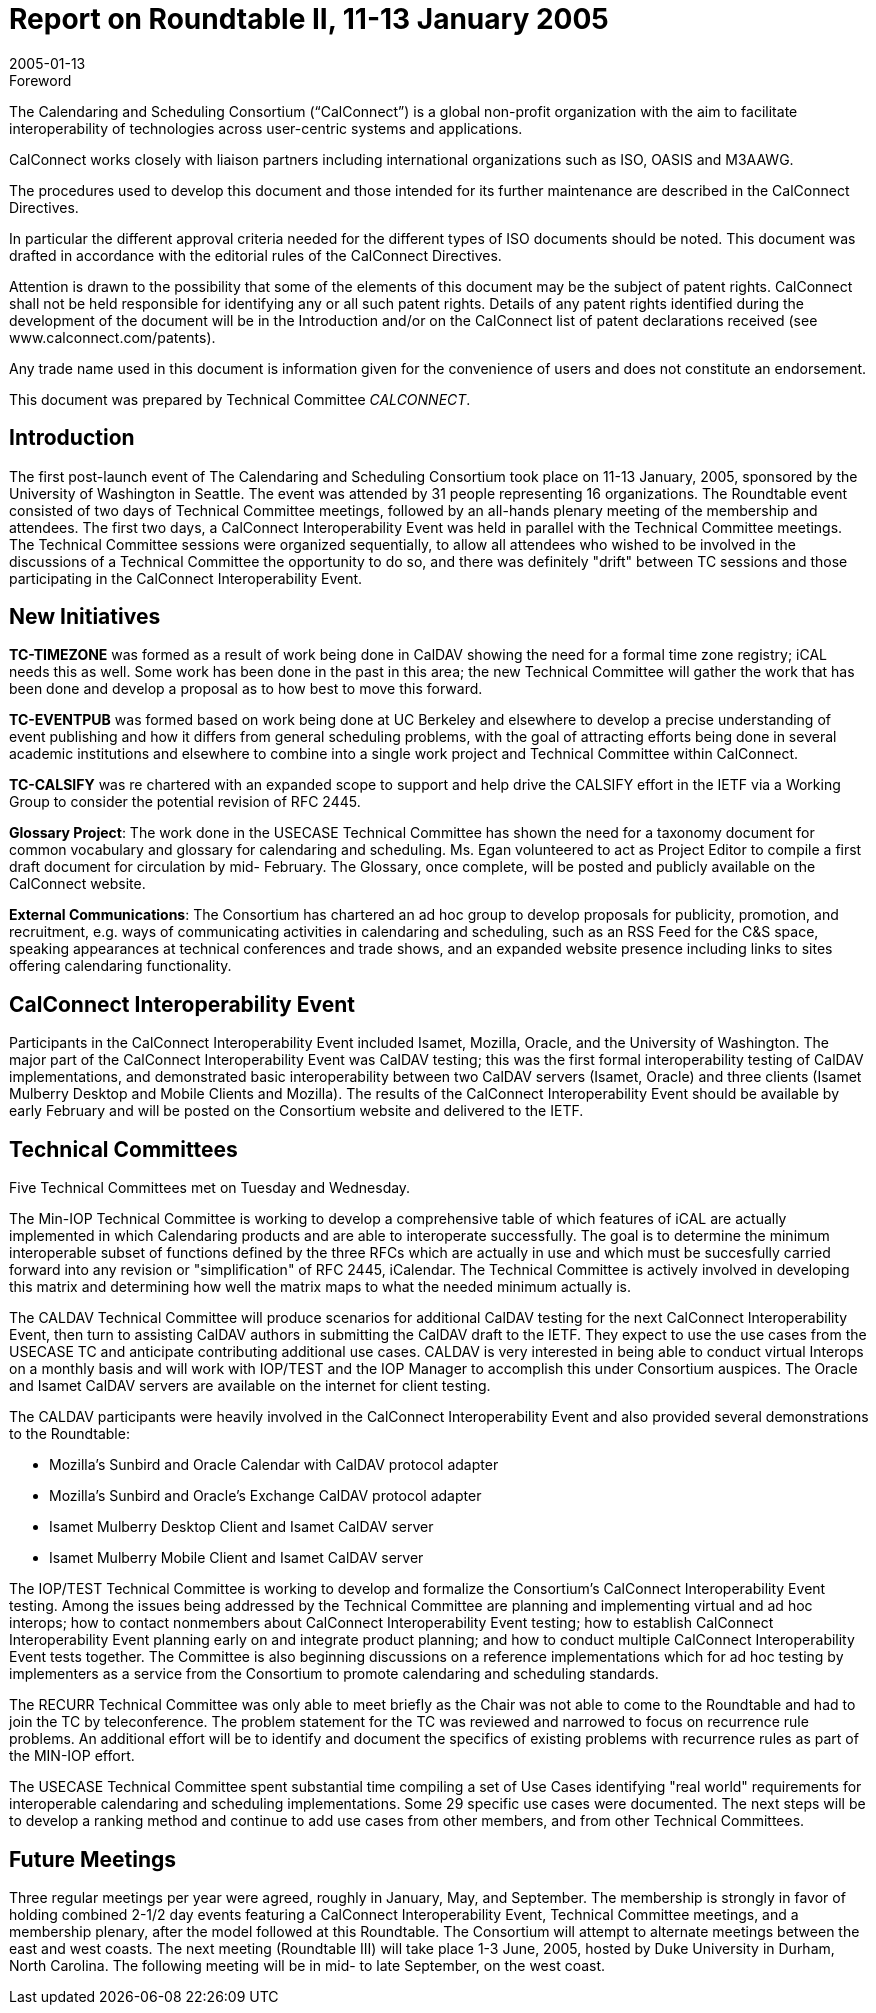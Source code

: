 = Report on Roundtable II, 11-13 January 2005
:docnumber: 0511
:copyright-year: 2005
:language: en
:doctype: administrative
:edition: 1
:status: published
:revdate: 2005-01-13
:published-date: 2005-01-13
:technical-committee: CALCONNECT
:mn-document-class: cc
:mn-output-extensions: xml,html,pdf,rxl
:local-cache-only:

.Foreword
The Calendaring and Scheduling Consortium ("`CalConnect`") is a global non-profit
organization with the aim to facilitate interoperability of technologies across
user-centric systems and applications.

CalConnect works closely with liaison partners including international
organizations such as ISO, OASIS and M3AAWG.

The procedures used to develop this document and those intended for its further
maintenance are described in the CalConnect Directives.

In particular the different approval criteria needed for the different types of
ISO documents should be noted. This document was drafted in accordance with the
editorial rules of the CalConnect Directives.

Attention is drawn to the possibility that some of the elements of this
document may be the subject of patent rights. CalConnect shall not be held responsible
for identifying any or all such patent rights. Details of any patent rights
identified during the development of the document will be in the Introduction
and/or on the CalConnect list of patent declarations received (see
www.calconnect.com/patents).

Any trade name used in this document is information given for the convenience
of users and does not constitute an endorsement.

This document was prepared by Technical Committee _{technical-committee}_.

== Introduction

The first post-launch event of The Calendaring and Scheduling Consortium took place on 11-13
January, 2005, sponsored by the University of Washington in Seattle. The event was attended by
31 people representing 16 organizations. The Roundtable event consisted of two days of Technical
Committee meetings, followed by an all-hands plenary meeting of the membership and attendees.
The first two days, a CalConnect Interoperability Event was held in parallel with the Technical
Committee meetings. The Technical Committee sessions were organized sequentially, to allow all
attendees who wished to be involved in the discussions of a Technical Committee the opportunity
to do so, and there was definitely "drift" between TC sessions and those participating in the
CalConnect Interoperability Event.

== New Initiatives

*TC-TIMEZONE* was formed as a result of work being done in CalDAV showing the need for a
formal time zone registry; iCAL needs this as well. Some work has been done in the past in this
area; the new Technical Committee will gather the work that has been done and develop a
proposal as to how best to move this forward.

*TC-EVENTPUB* was formed based on work being done at UC Berkeley and elsewhere to
develop a precise understanding of event publishing and how it differs from general scheduling
problems, with the goal of attracting efforts being done in several academic institutions and
elsewhere to combine into a single work project and Technical Committee within CalConnect.

*TC-CALSIFY* was re chartered with an expanded scope to support and help drive the CALSIFY
effort in the IETF via a Working Group to consider the potential revision of RFC 2445.

*Glossary Project*: The work done in the USECASE Technical Committee has shown the need for
a taxonomy document for common vocabulary and glossary for calendaring and scheduling. Ms.
Egan volunteered to act as Project Editor to compile a first draft document for circulation by mid-
February. The Glossary, once complete, will be posted and publicly available on the CalConnect
website.

*External Communications*: The Consortium has chartered an ad hoc group to develop proposals
for publicity, promotion, and recruitment, e.g. ways of communicating activities in calendaring
and scheduling, such as an RSS Feed for the C&S space, speaking appearances at technical
conferences and trade shows, and an expanded website presence including links to sites offering
calendaring functionality.

== CalConnect Interoperability Event

Participants in the CalConnect Interoperability Event included Isamet, Mozilla, Oracle, and the
University of Washington. The major part of the CalConnect Interoperability Event was CalDAV
testing; this was the first formal interoperability testing of CalDAV implementations, and
demonstrated basic interoperability between two CalDAV servers (Isamet, Oracle) and three
clients (Isamet Mulberry Desktop and Mobile Clients and Mozilla). The results of the CalConnect
Interoperability Event should be available by early February and will be posted on the Consortium
website and delivered to the IETF.

== Technical Committees

Five Technical Committees met on Tuesday and Wednesday.

The Min-IOP Technical Committee is working to develop a comprehensive table of which features
of iCAL are actually implemented in which Calendaring products and are able to interoperate
successfully. The goal is to determine the minimum interoperable subset of functions defined by
the three RFCs which are actually in use and which must be succesfully carried forward into any
revision or "simplification" of RFC 2445, iCalendar. The Technical Committee is actively
involved in developing this matrix and determining how well the matrix maps to what the needed
minimum actually is.

The CALDAV Technical Committee will produce scenarios for additional CalDAV testing for the
next CalConnect Interoperability Event, then turn to assisting CalDAV authors in submitting the
CalDAV draft to the IETF. They expect to use the use cases from the USECASE TC and anticipate
contributing additional use cases. CALDAV is very interested in being able to conduct virtual
Interops on a monthly basis and will work with IOP/TEST and the IOP Manager to accomplish
this under Consortium auspices. The Oracle and Isamet CalDAV servers are available on the
internet for client testing.

The CALDAV participants were heavily involved in the CalConnect Interoperability Event and
also provided several demonstrations to the Roundtable:

* Mozilla's Sunbird and Oracle Calendar with CalDAV protocol adapter
* Mozilla's Sunbird and Oracle's Exchange CalDAV protocol adapter
* Isamet Mulberry Desktop Client and Isamet CalDAV server
* Isamet Mulberry Mobile Client and Isamet CalDAV server

The IOP/TEST Technical Committee is working to develop and formalize the Consortium's
CalConnect Interoperability Event testing. Among the issues being addressed by the Technical
Committee are planning and implementing virtual and ad hoc interops; how to contact nonmembers
about CalConnect Interoperability Event testing; how to establish CalConnect
Interoperability Event planning early on and integrate product planning; and how to conduct
multiple CalConnect Interoperability Event tests together. The Committee is also beginning
discussions on a reference implementations which for ad hoc testing by implementers as a service
from the Consortium to promote calendaring and scheduling standards.

The RECURR Technical Committee was only able to meet briefly as the Chair was not able to
come to the Roundtable and had to join the TC by teleconference. The problem statement for the
TC was reviewed and narrowed to focus on recurrence rule problems. An additional effort will be
to identify and document the specifics of existing problems with recurrence rules as part of the
MIN-IOP effort.

The USECASE Technical Committee spent substantial time compiling a set of Use Cases
identifying "real world" requirements for interoperable calendaring and scheduling
implementations. Some 29 specific use cases were documented. The next steps will be to develop
a ranking method and continue to add use cases from other members, and from other Technical
Committees.

== Future Meetings

Three regular meetings per year were agreed, roughly in January, May, and September. The
membership is strongly in favor of holding combined 2-1/2 day events featuring a CalConnect
Interoperability Event, Technical Committee meetings, and a membership plenary, after the model
followed at this Roundtable. The Consortium will attempt to alternate meetings between the east
and west coasts. The next meeting (Roundtable III) will take place 1-3 June, 2005, hosted by Duke
University in Durham, North Carolina. The following meeting will be in mid- to late September,
on the west coast.
